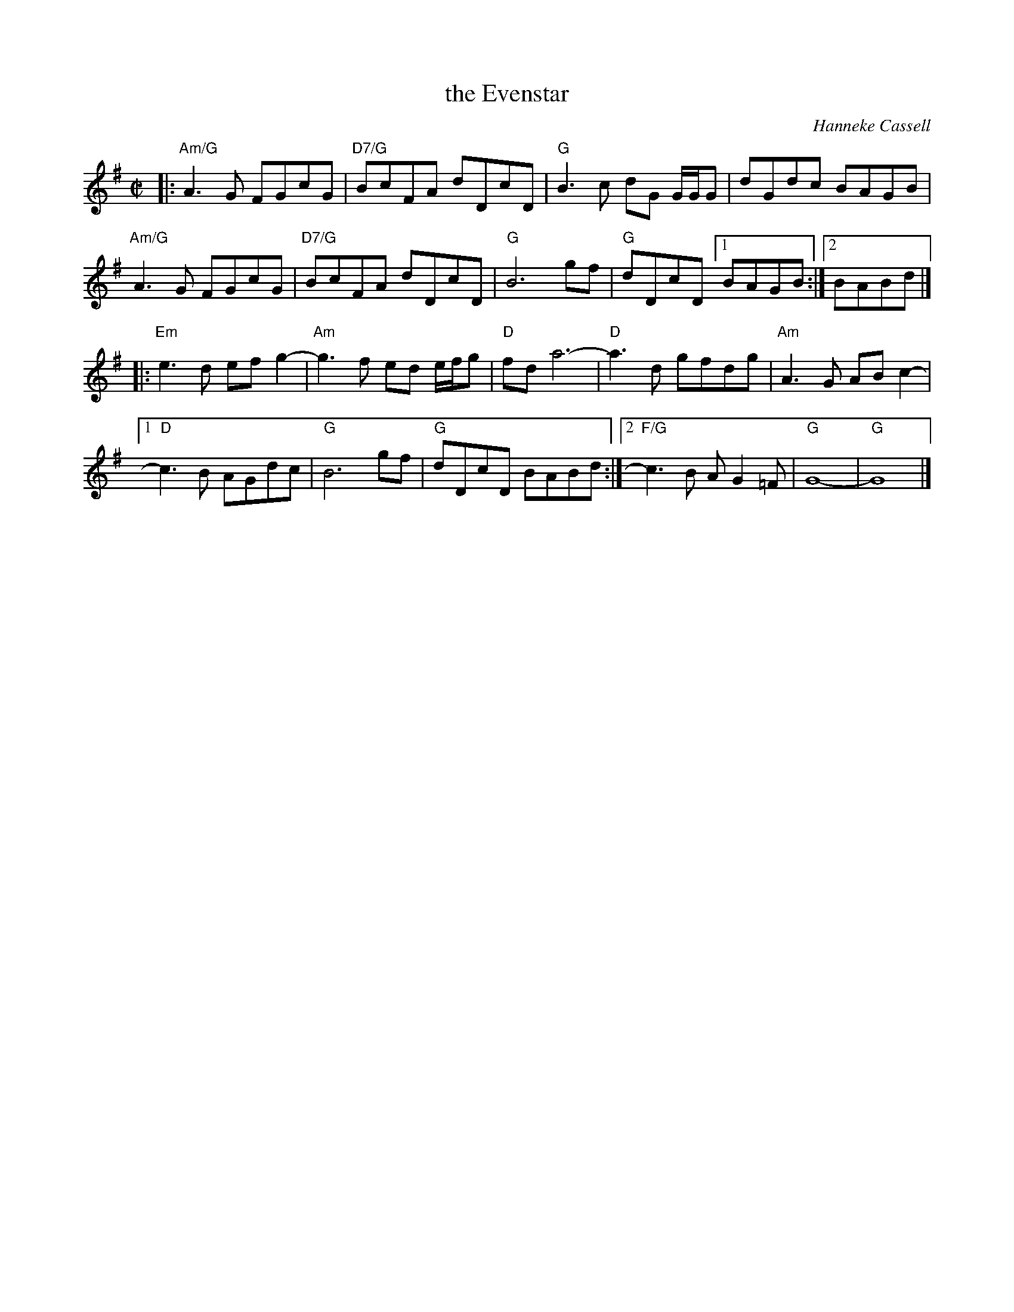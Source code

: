 X: 1
T: the Evenstar
C: Hanneke Cassell
S: from her CD "Some Melodious Sonnet"
S: printed page in Concord Slow Scottish Session collection
R: reel
Z: 2015 John Chambers <jc:trillian.mit.edu>
M: C|
L: 1/8
K: G
%%staffsep 40
|:\
"Am/G"A3G FGcG | "D7/G"BcFA dDcD |\
"G"B3c dG G/G/G | dGdc BAGB |
"Am/G"A3G FGcG | "D7/G"BcFA dDcD |\
"G"B6 gf | "G"dDcD [1 BAGB :|[2 BABd |]
|:\
"Em"e3d efg2- | "Am"g3f ed e/f/g |\
"D"fd a6- | "D"a3d gfdg | "Am"A3G ABc2- |
[1 "D"c3B AGdc | "G"B6 gf | "G"dDcD BABd :|\
[2 "F/G"c3B AG2=F | "G"G8- | "G"G8 |]
